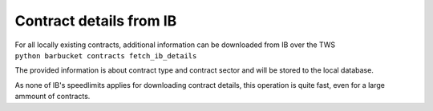Contract details from IB
========================

| For all locally existing contracts, additional information can be downloaded from IB over the TWS
| ``python barbucket contracts fetch_ib_details``

The provided information is about contract type and contract sector and will be stored to the local database.

As none of IB's speedlimits applies for downloading contract details, this operation is quite fast, even for a large ammount of contracts.
